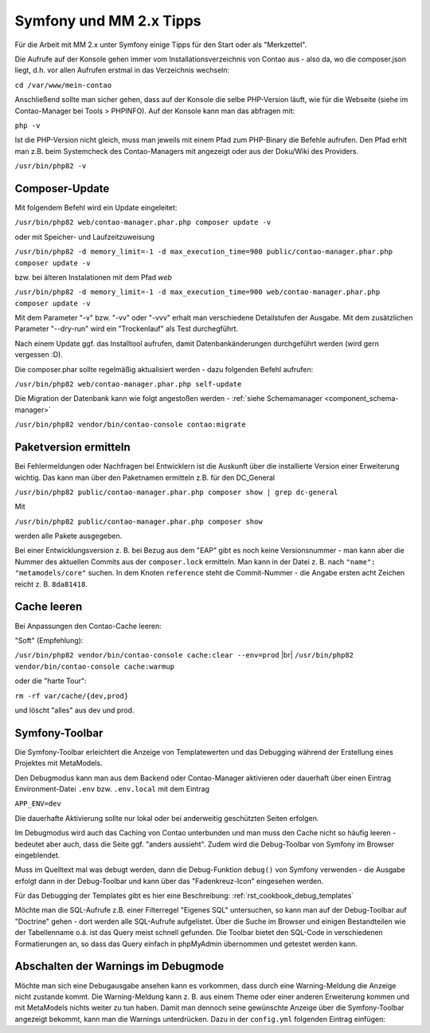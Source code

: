 .. _rst_cookbook_symfony_mm-2-1-tips:

Symfony und MM 2.x Tipps
========================

Für die Arbeit mit MM 2.x unter Symfony einige Tipps für den Start
oder als "Merkzettel".

Die Aufrufe auf der Konsole gehen immer vom Installationsverzeichnis von
Contao aus - also da, wo die composer.json liegt, d.h. vor allen Aufrufen
erstmal in das Verzeichnis wechseln:

``cd /var/www/mein-contao``

Anschließend sollte man sicher gehen, dass auf der Konsole die selbe
PHP-Version läuft, wie für die Webseite (siehe im Contao-Manager bei Tools > PHPINFO).
Auf der Konsole kann man das abfragen mit:

``php -v``

Ist die PHP-Version nicht gleich, muss man jeweils mit einem Pfad zum PHP-Binary
die Befehle aufrufen. Den Pfad erhlt man z.B. beim Systemcheck des
Contao-Managers mit angezeigt oder aus der Doku/Wiki des Providers.

``/usr/bin/php82 -v``


Composer-Update
---------------

Mit folgendem Befehl wird ein Update eingeleitet:

``/usr/bin/php82 web/contao-manager.phar.php composer update -v``

oder mit Speicher- und Laufzeitzuweisung

``/usr/bin/php82 -d memory_limit=-1 -d max_execution_time=900 public/contao-manager.phar.php composer update -v``

bzw. bei älteren Instalationen mit dem Pfad `web`

``/usr/bin/php82 -d memory_limit=-1 -d max_execution_time=900 web/contao-manager.phar.php composer update -v``

Mit dem Parameter "-v" bzw. "-vv" oder "-vvv" erhalt man verschiedene Detailstufen der Ausgabe. Mit dem
zusätzlichen Parameter "--dry-run" wird ein "Trockenlauf" als Test durchegführt.

Nach einem Update ggf. das Installtool aufrufen, damit Datenbankänderungen
durchgeführt werden (wird gern vergessen :D).

Die composer.phar sollte regelmäßig aktualisiert werden - dazu folgenden Befehl aufrufen:

``/usr/bin/php82 web/contao-manager.phar.php self-update``

Die Migration der Datenbank kann wie folgt angestoßen werden - :ref:`siehe Schemamanager <component_schema-manager>`

``/usr/bin/php82 vendor/bin/contao-console contao:migrate``

Paketversion ermitteln
----------------------

Bei Fehlermeldungen oder Nachfragen bei Entwicklern ist die Auskunft über die installierte Version
einer Erweiterung wichtig. Das kann man über den Paketnamen ermitteln z.B. für den DC_General

``/usr/bin/php82 public/contao-manager.phar.php composer show | grep dc-general``

Mit

``/usr/bin/php82 public/contao-manager.phar.php composer show``

werden alle Pakete ausgegeben.

Bei einer Entwicklungsversion z. B. bei Bezug aus dem "EAP" gibt es noch keine Versionsnummer - man kann aber
die Nummer des aktuellen Commits aus der ``composer.lock`` ermitteln. Man kann in der Datei z. B. nach 
``"name": "metamodels/core"`` suchen. In dem Knoten ``reference`` steht die Commit-Nummer - die Angabe ersten
acht Zeichen reicht z. B. ``8da81418``.


Cache leeren
------------

Bei Anpassungen den Contao-Cache leeren:

"Soft" (Empfehlung):

``/usr/bin/php82 vendor/bin/contao-console cache:clear --env=prod`` |br|
``/usr/bin/php82 vendor/bin/contao-console cache:warmup``

oder die "harte Tour":

``rm -rf var/cache/{dev,prod}``

und löscht "alles" aus dev und prod.


Symfony-Toolbar
---------------

Die Symfony-Toolbar erleichtert die Anzeige von Templatewerten und das Debugging während
der Erstellung eines Projektes mit MetaModels.

Den Debugmodus kann man aus dem Backend oder Contao-Manager aktivieren oder dauerhaft über
einen Eintrag Environment-Datei ``.env`` bzw. ``.env.local`` mit dem Eintrag

``APP_ENV=dev``

Die dauerhafte Aktivierung sollte nur lokal oder bei anderweitig geschützten Seiten erfolgen.

Im Debugmodus wird auch das Caching von Contao unterbunden und man muss den Cache nicht
so häufig leeren - bedeutet aber auch, dass die Seite ggf. "anders aussieht". Zudem wird
die Debug-Toolbar von Symfony im Browser eingeblendet.

|img_symfony-toolbar|

Muss im Quelltext mal was debugt werden, dann die Debug-Funktion ``debug()`` von Symfony verwenden
- die Ausgabe erfolgt dann in der Debug-Toolbar und kann über das "Fadenkreuz-Icon" eingesehen
werden.

Für das Debugging der Templates gibt es hier eine Beschreibung: :ref:`rst_cookbook_debug_templates`

Möchte man die SQL-Aufrufe z.B. einer Filterregel "Eigenes SQL" untersuchen, so kann man auf der
Debug-Toolbar auf "Doctrine" gehen - dort werden alle SQL-Aufrufe aufgelistet. Über die Suche im
Browser und einigen Bestandteilen wie der Tabellenname o.ä. ist das Query meist schnell gefunden.
Die Toolbar bietet den SQL-Code in verschiedenen Formatierungen an, so dass das Query einfach in
phpMyAdmin übernommen und getestet werden kann.


Abschalten der Warnings im Debugmode
------------------------------------

Möchte man sich eine Debugausgabe ansehen kann es vorkommen, dass durch eine Warning-Meldung die Anzeige
nicht zustande kommt. Die Warning-Meldung kann z. B. aus einem Theme oder einer anderen Erweiterung kommen
und mit MetaModels nichts weiter zu tun haben. Damit man dennoch seine gewünschte Anzeige über die
Symfony-Toolbar angezeigt bekommt, kann man die Warnings unterdrücken. Dazu in der ``config.yml`` folgenden
Eintrag einfügen:

.. code-block:: php
   :linenos:

    // config/config.yml
    framework:
      profiler:
        only_exceptions: true
    # oder
    contao:
        error_level: 8181


.. |img_symfony-toolbar| image:: /_img/screenshots/cookbook/debug/symfony-toolbar.jpg

.. |br| raw:: html

   <br />
